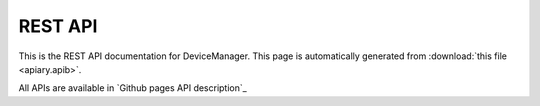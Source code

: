 REST API
========

This is the REST API documentation for DeviceManager. This page is automatically generated from
:download:`this file <apiary.apib>`.

All APIs are available in `Github pages API description`_